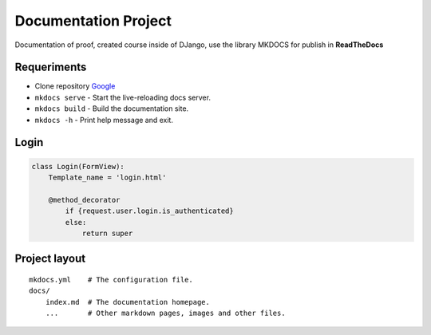 Documentation Project
=====================

Documentation of proof, created course inside of DJango, use the library
MKDOCS for publish in **ReadTheDocs**

Requeriments
------------

-  Clone repository `Google <www.google.com>`__
-  ``mkdocs serve`` - Start the live-reloading docs server.
-  ``mkdocs build`` - Build the documentation site.
-  ``mkdocs -h`` - Print help message and exit.

Login
-----

.. code:: python

       class Login(FormView):
           Template_name = 'login.html'

           @method_decorator
               if {request.user.login.is_authenticated}
               else:
                   return super

Project layout
--------------

::

   mkdocs.yml    # The configuration file.
   docs/
       index.md  # The documentation homepage.
       ...       # Other markdown pages, images and other files.
